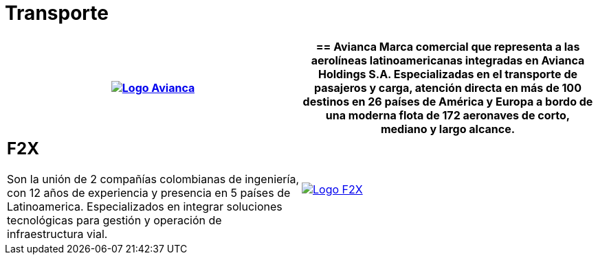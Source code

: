 :slug: clientes/transporte/
:category: clientes
:description: FLUID es una compañía especializada en seguridad informática, ethical hacking, pruebas de intrusión y detección de vulnerabilidades en aplicaciones con más de 18 años prestando sus servicios en el mercado colombiano. En esta página presentamos nuestras soluciones en el sector del transporte.
:keywords: FLUID, Clientes, Sector, Transporte, Información, Seguridad.
:translate: customers/transportation/

= Transporte

[role="transporte tb-alt"]
[cols=2, frame="none"]
|====
^.^a|image:logo-avianca.png[alt="Logo Avianca",link="https://www.avianca.com/co/es/"]

a|== Avianca

Marca comercial que representa a las aerolíneas latinoamericanas
integradas en Avianca Holdings S.A. Especializadas en el transporte
de pasajeros y carga, atención directa en más de 100 destinos
en 26 países de América y Europa a bordo de una moderna flota de
172 aeronaves de corto, mediano y largo alcance.

a|== F2X

Son la unión de 2 compañías colombianas de ingeniería, con 12 años
de experiencia y presencia en 5 países de Latinoamerica. Especializados en
integrar soluciones tecnológicas para gestión y operación de infraestructura vial.

^.^a|image:logo-f2x.png[alt="Logo F2X",link="https://www.f2x.com.co"]

|====
